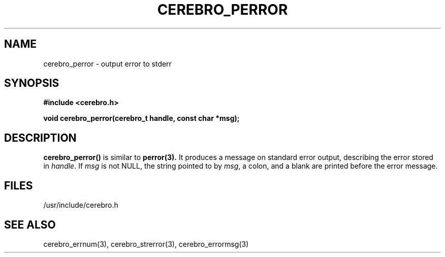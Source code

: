 \."#############################################################################
\."$Id: cerebro_perror.3,v 1.1 2005-05-05 00:26:19 achu Exp $
\."#############################################################################
.TH CEREBRO_PERROR 3 "May 2005" "LLNL" "LIBCEREBRO"
.SH "NAME"
cerebro_perror \- output error to stderr
.SH "SYNOPSIS"
.B #include <cerebro.h>
.sp
.BI "void cerebro_perror(cerebro_t handle, const char *msg);"
.br
.SH "DESCRIPTION"
\fBcerebro_perror()\fR is similar to
.BR perror(3).
It produces a message on standard error output, describing the error
stored in \fIhandle\fR.  If \fImsg\fR is not NULL, the string pointed
to by \fImsg\fR, a colon, and a blank are printed before the error
message.
.br
.SH "FILES"
/usr/include/cerebro.h
.SH "SEE ALSO"
cerebro_errnum(3), cerebro_strerror(3), cerebro_errormsg(3)
